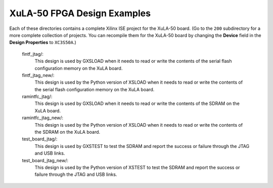 ==========================================
XuLA-50 FPGA Design Examples
==========================================

Each of these directories contains a complete Xilinx ISE project for the XuLA-50 board.
(Go to the ``200`` subdirectory for a more complete collection of projects.
You can recompile them for the XuLA-50 board by changing the **Device** field in the **Design Properties**
to ``XC3S50A``.)

    fintf_jtag/:
        This design is used by GXSLOAD when it needs to read or write the contents of the
        serial flash configuration memory on the XuLA board.

    fintf_jtag_new/:
        This design is used by the Python version of XSLOAD when it needs to read or write 
        the contents of the serial flash configuration memory on the XuLA board.

    ramintfc_jtag/:
        This design is used by GXSLOAD when it needs to read or write the contents of the
        SDRAM on the XuLA board.

    ramintfc_jtag_new/:
        This design is used by the Python version of XSLOAD when it needs to read or write 
        the contents of the SDRAM on the XuLA board.

    test_board_jtag/:
        This design is used by GXSTEST to test the SDRAM and report the success or failure
        through the JTAG and USB links.

    test_board_jtag_new/:
        This design is used by the Python version of XSTEST to test the SDRAM and report 
        the success or failure through the JTAG and USB links.

